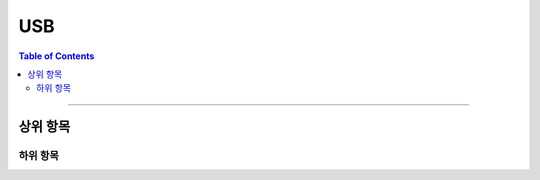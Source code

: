 *********************************
USB
*********************************

.. contents:: Table of Contents

---------

상위 항목
========


하위 항목
--------
